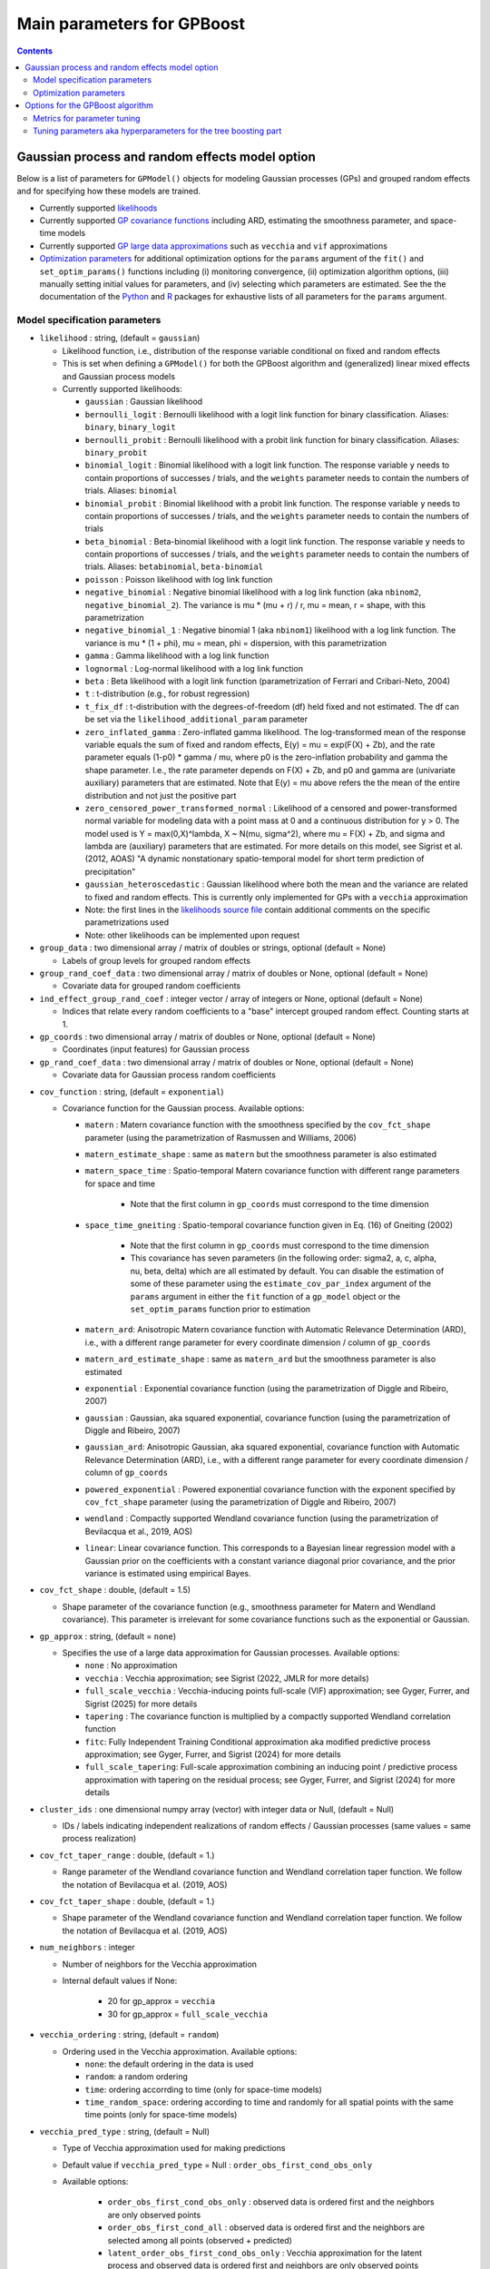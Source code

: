 .. role:: raw-html(raw)
    :format: html

Main parameters for GPBoost
===========================

.. contents:: **Contents**
    :depth: 2
    :local:
    :backlinks: none


Gaussian process and random effects model option
~~~~~~~~~~~~~~~~~~~~~~~~~~~~~~~~~~~~~~~~~~~~~~~~

Below is a list of parameters for ``GPModel()`` objects for modeling Gaussian processes (GPs) and grouped random effects and for specifying how these models are trained. 

.. These parameters are documented in a generic manner in the form they are used in the R and Python package. The C API works slightly different.

- Currently supported `likelihoods <likelihood_>`__

- Currently supported `GP covariance functions <cov_function_>`__ including ARD, estimating the smoothness parameter, and space-time models

- Currently supported `GP large data approximations <gp_approx_>`__ such as ``vecchia`` and ``vif`` approximations 

- `Optimization parameters <#optimization-parameters>`__ for additional optimization options for the ``params`` argument of the ``fit()`` and ``set_optim_params()`` functions including (i) monitoring convergence, (ii) optimization algorithm options, (iii) manually setting initial values for parameters, and (iv) selecting which parameters are estimated. See the the documentation of the `Python <https://gpboost.readthedocs.io/en/latest/pythonapi/gpboost.GPModel.html#gpboost.GPModel.fit>`_ and `R <https://cran.r-project.org/web/packages/gpboost/gpboost.pdf>`_ packages for exhaustive lists of all parameters for the ``params`` argument.


Model specification parameters
------------------------------

.. _likelihood:

-  ``likelihood`` : string, (default = ``gaussian``)

   -  Likelihood function, i.e., distribution of the response variable conditional on fixed and random effects

   - This is set when defining a ``GPModel()`` for both the GPBoost algorithm and (generalized) linear mixed effects and Gaussian process models

   -  Currently supported likelihoods:

      -  ``gaussian`` : Gaussian likelihood

      -  ``bernoulli_logit`` : Bernoulli likelihood with a logit link function for binary classification. Aliases: ``binary``, ``binary_logit``

      -  ``bernoulli_probit`` : Bernoulli likelihood with a probit link function for binary classification. Aliases: ``binary_probit``

      -  ``binomial_logit`` : Binomial likelihood with a logit link function. The response variable ``y`` needs to contain proportions of successes / trials, and the ``weights`` parameter needs to contain the numbers of trials. Aliases: ``binomial``

      -  ``binomial_probit`` : Binomial likelihood with a probit link function. The response variable ``y`` needs to contain proportions of successes / trials, and the ``weights`` parameter needs to contain the numbers of trials

      -  ``beta_binomial`` : Beta-binomial likelihood with a logit link function. The response variable ``y`` needs to contain proportions of successes / trials, and the ``weights`` parameter needs to contain the numbers of trials. Aliases: ``betabinomial``,  ``beta-binomial``

      -  ``poisson`` : Poisson likelihood with log link function

      -  ``negative_binomial`` : Negative binomial likelihood with a log link function (aka ``nbinom2``, ``negative_binomial_2``). The variance is mu * (mu + r) / r, mu = mean, r = shape, with this parametrization

      -  ``negative_binomial_1`` : Negative binomial 1 (aka ``nbinom1``) likelihood with a log link function. The variance is mu * (1 + phi), mu = mean, phi = dispersion, with this parametrization

      -  ``gamma`` : Gamma likelihood with a log link function

      -  ``lognormal`` : Log-normal likelihood with a log link function

      -  ``beta`` : Beta likelihood with a logit link function (parametrization of Ferrari and Cribari-Neto, 2004)

      -  ``t`` : t-distribution (e.g., for robust regression)

      -  ``t_fix_df`` : t-distribution with the degrees-of-freedom (df) held fixed and not estimated. The df can be set via the ``likelihood_additional_param`` parameter 

      -  ``zero_inflated_gamma`` : Zero-inflated gamma likelihood. The log-transformed mean of the response variable equals the sum of fixed and random effects, E(y) = mu = exp(F(X) + Zb), and the rate parameter equals (1-p0) * gamma / mu, where p0 is the zero-inflation probability and gamma the shape parameter. I.e., the rate parameter depends on F(X) + Zb, and p0 and gamma are (univariate auxiliary) parameters that are estimated. Note that E(y) = mu above refers the the mean of the entire distribution and not just the positive part

      -  ``zero_censored_power_transformed_normal`` : Likelihood of a censored and power-transformed normal variable for modeling data with a point mass at 0 and a continuous distribution for y > 0. The model used is Y = max(0,X)^lambda, X ~ N(mu, sigma^2), where mu = F(X) + Zb, and sigma and lambda are (auxiliary) parameters that are estimated. For more details on this model, see Sigrist et al. (2012, AOAS) "A dynamic nonstationary spatio-temporal model for short term prediction of precipitation"

      - ``gaussian_heteroscedastic`` :  Gaussian likelihood where both the mean and the variance are related to fixed and random effects. This is currently only implemented for GPs with a ``vecchia`` approximation

      - Note: the first lines in the `likelihoods source file <https://github.com/fabsig/GPBoost/blob/master/include/GPBoost/likelihoods.h>`__ contain additional comments on the specific parametrizations used

      - Note: other likelihoods can be implemented upon request

-  ``group_data`` : two dimensional array / matrix of doubles or strings, optional (default = None)

   -  Labels of group levels for grouped random effects

-  ``group_rand_coef_data`` : two dimensional array / matrix of doubles or None, optional (default = None)

   -  Covariate data for grouped random coefficients

-  ``ind_effect_group_rand_coef`` : integer vector / array of integers or None, optional (default = None)

   -  Indices that relate every random coefficients to a "base" intercept grouped random effect. Counting starts at 1.

-  ``gp_coords`` : two dimensional array / matrix of doubles or None, optional (default = None)

   -  Coordinates (input features) for Gaussian process

-  ``gp_rand_coef_data`` : two dimensional array / matrix of doubles or None, optional (default = None)

   -  Covariate data for Gaussian process random coefficients

.. _cov_function:

-  ``cov_function`` : string, (default = ``exponential``)

   -  Covariance function for the Gaussian process. Available options: 

      - ``matern`` : Matern covariance function with the smoothness specified by the ``cov_fct_shape`` parameter (using the parametrization of Rasmussen and Williams, 2006)

      - ``matern_estimate_shape`` : same as ``matern`` but the smoothness parameter is also estimated

      - ``matern_space_time`` : Spatio-temporal Matern covariance function with different range parameters for space and time

         - Note that the first column in ``gp_coords`` must correspond to the time dimension

      - ``space_time_gneiting`` : Spatio-temporal covariance function given in Eq. (16) of Gneiting (2002)

         - Note that the first column in ``gp_coords`` must correspond to the time dimension

         - This covariance has seven parameters (in the following order: sigma2, a, c, alpha, nu, beta, delta) which are all estimated by default. You can disable the estimation of some of these parameter using the ``estimate_cov_par_index`` argument of the ``params`` argument in either the ``fit`` function of a ``gp_model`` object or the ``set_optim_params`` function prior to estimation

      - ``matern_ard``: Anisotropic Matern covariance function with Automatic Relevance Determination (ARD), i.e., with a different range parameter for every coordinate dimension / column of ``gp_coords``

      - ``matern_ard_estimate_shape`` : same as ``matern_ard`` but the smoothness parameter is also estimated

      - ``exponential`` : Exponential covariance function (using the parametrization of Diggle and Ribeiro, 2007)

      - ``gaussian`` : Gaussian, aka squared exponential, covariance function (using the parametrization of Diggle and Ribeiro, 2007)

      - ``gaussian_ard``: Anisotropic Gaussian, aka squared exponential, covariance function with Automatic Relevance Determination (ARD), i.e., with a different range parameter for every coordinate dimension / column of ``gp_coords``

      - ``powered_exponential`` : Powered exponential covariance function with the exponent specified by ``cov_fct_shape`` parameter (using the parametrization of Diggle and Ribeiro, 2007)

      - ``wendland`` : Compactly supported Wendland covariance function (using the parametrization of Bevilacqua et al., 2019, AOS)

      - ``linear``: Linear covariance function. This corresponds to a Bayesian linear regression model with a Gaussian prior on the coefficients with a constant variance diagonal prior covariance, and the prior variance is estimated using empirical Bayes.

-  ``cov_fct_shape`` : double, (default = 1.5)

   -  Shape parameter of the covariance function (e.g., smoothness parameter for Matern and Wendland covariance). This parameter is irrelevant for some covariance functions such as the exponential or Gaussian.

.. _gp_approx:

-  ``gp_approx`` : string, (default = ``none``)

   -  Specifies the use of a large data approximation for Gaussian processes. Available options:

      - ``none`` : No approximation

      - ``vecchia`` : Vecchia approximation; see Sigrist (2022, JMLR for more details)

      - ``full_scale_vecchia`` : Vecchia-inducing points full-scale (VIF) approximation; see Gyger, Furrer, and Sigrist (2025) for more details 

      - ``tapering`` : The covariance function is multiplied by a compactly supported Wendland correlation function

      - ``fitc``: Fully Independent Training Conditional approximation aka modified predictive process approximation; see Gyger, Furrer, and Sigrist (2024) for more details

      - ``full_scale_tapering``: Full-scale approximation combining an inducing point / predictive process approximation with tapering on the residual process; see Gyger, Furrer, and Sigrist (2024) for more details

-  ``cluster_ids`` : one dimensional numpy array (vector) with integer data or Null, (default = Null)

   -  IDs / labels indicating independent realizations of random effects / Gaussian processes (same values = same process realization)

-  ``cov_fct_taper_range`` : double, (default = 1.)

   -  Range parameter of the Wendland covariance function and Wendland correlation taper function. We follow the notation of Bevilacqua et al. (2019, AOS)

-  ``cov_fct_taper_shape`` : double, (default = 1.)

   -  Shape parameter of the Wendland covariance function and Wendland correlation taper function. We follow the notation of Bevilacqua et al. (2019, AOS)

-  ``num_neighbors`` : integer

   -  Number of neighbors for the Vecchia approximation

   - Internal default values if None: 
                
      - 20 for gp_approx = ``vecchia``

      - 30 for gp_approx = ``full_scale_vecchia``

-  ``vecchia_ordering`` : string, (default = ``random``)

   -  Ordering used in the Vecchia approximation. Available options: 

      - ``none``: the default ordering in the data is used

      - ``random``: a random ordering

      - ``time``: ordering accorrding to time (only for space-time models)

      - ``time_random_space``: ordering according to time and randomly for all spatial points with the same time points (only for space-time models)

-  ``vecchia_pred_type`` : string, (default = Null)

   -  Type of Vecchia approximation used for making predictions

   - Default value if ``vecchia_pred_type`` = Null : ``order_obs_first_cond_obs_only``

   - Available options:

      -  ``order_obs_first_cond_obs_only`` : observed data is ordered first and the neighbors are only observed points

      - ``order_obs_first_cond_all`` : observed data is ordered first and the neighbors are selected among all points (observed + predicted)

      - ``latent_order_obs_first_cond_obs_only`` : Vecchia approximation for the latent process and observed data is ordered first and neighbors are only observed points

      - ``latent_order_obs_first_cond_all`` : Vecchia approximation for the latent process and observed data is ordered first and neighbors are selected among all points

      - ``order_pred_first`` : predicted data is ordered first for making predictions. This option is only available for Gaussian likelihoods

-  ``num_neighbors_pred`` : integer, (default = Null)

   - Number of neighbors for the Vecchia approximation for making predictions. 

   - Default value if ``num_neighbors_pred`` = Null: ``num_neighbors_pred`` = 2 * ``num_neighbors``

-  ``num_ind_points`` : integer

   -  Number of inducing points / knots for FITC, full_scale_tapering, and VIF approximations.

   - Internal default values if None: 
                
      - 500 for gp_approx = ``FITC`` and gp_approx = ``full_scale_tapering`` 

      - 200 for gp_approx = ``full_scale_vecchia``

-  ``matrix_inversion_method`` : string, (default = ``cholesky``)

   -  Method used for inverting covariance matrices. Available options:

      -  ``cholesky`` : Cholesky factorization

      -  ``iterative`` : iterative methods. A combination of the conjugate gradient, Lanczos algorithm, and other methods. 

         This is currently only supported for the following cases:

         - grouped random effects with more than one level 

         - ``likelihood`` != ``gaussian`` and ``gp_approx`` == ``vecchia`` (non-Gaussian likelihoods with a Vecchia-Laplace approximation)

         - ``likelihood`` != ``gaussian`` and ``gp_approx`` == ``full_scale_vecchia`` (non-Gaussian likelihoods with a VIF approximation)

         - ``likelihood`` == ``gaussian`` and ``gp_approx`` == ``full_scale_tapering`` (Gaussian likelihood with a full-scale tapering approximation)

-  ``seed`` : integer, (default = 0)

   -  The seed used for model creation (e.g., random ordering in Vecchia approximation)


Optimization parameters
-----------------------

The following list shows some options for the parameter optimization ``GPModel`` objects (containing Gaussian process and/or grouped random effects models). These parameters are passed to the ``params`` argument of either the ``fit()`` function of a ``GPModel`` object or to the ``set_optim_params()`` function prior to running the GPBoost algorithm.  See the the documentation of the `Python <https://gpboost.readthedocs.io/en/latest/pythonapi/gpboost.GPModel.html#gpboost.GPModel.fit>`_ and `R <https://cran.r-project.org/web/packages/gpboost/gpboost.pdf>`_ packages for exhaustive lists of all parameters for the ``params`` argument.

-  ``trace`` : bool, optional (default = False)

   -  If True, information on the progress of the parameter optimization is printed.

-  ``std_dev`` : bool, optional (default = True)

   -  If True, (asymptotic) standard deviations are calculated for the covariance parameters

-  ``init_cov_pars`` : numeric vector / array of doubles, optional (default = Null)

   -  Initial values for covariance parameters of Gaussian process and random effects (can be Null). The order it the same as the order of the parameters in the summary function: first is the error variance (only for ``gaussian`` likelihood), next follow the variances of the grouped random effects (if there are any, in the order provided in 'group_data'), and then follow the marginal variance and the range of the Gaussian process. If there are multiple Gaussian processes, then the variances and ranges follow alternatingly.  If 'init_cov_pars = Null', an internatl choice is used that depends on the likelihood and the random effects type and covariance function. If you select the option 'trace = true' in the 'params' argument, you will see the first initial covariance parameters in iteration 0.

-  ``init_coef`` : numeric vector / array of doubles, optional (default = Null)

   -  Initial values for the regression coefficients (if there are any, can be Null)

-  ``init_aux_pars`` : numeric vector / array of doubles, optional (default = Null)

   -  Initial values for additional parameters for non-Gaussian likelihoods (e.g., shape parameter of a gamma or negative binomial likelihood) (can be None).

-  ``estimate_cov_par_index`` : numeric vector / array of integers or NULL, optional (default = -1)

   - This allows for disabling the estimation of some (or all) covariance parameters if estimate_cov_par_index != -1. 'estimate_cov_par_index' should then be a vector with length equal to the number of covariance parameters, and estimate_cov_par_index[i] should be of bool type indicating whether parameter number i is estimated or not. For instance, "estimate_cov_par_index": [1,1,0] means that the first two covariance parameters are estimated and the last one not. 

- ``estimate_aux_pars``: bool, (default = True)

   - If True, any additional parameters for non-Gaussian likelihoods are also estimated (e.g., shape parameter of a gamma or negative binomial likelihood)

-  ``optimizer_cov`` : string, optional (default = ``lbfgs`` for linear mixed effects models and ``gradient_descent`` for the GPBoost algorithm)

   -  Optimizer used for estimating covariance parameters

   -  Options: "lbfgs", "gradient_descent", "fisher_scoring", "newton" ,"nelder_mead"

   - If there are additional auxiliary parameters for non-Gaussian likelihoods, 'optimizer_cov' is also used for those

-  ``optimizer_coef`` : string, optional (default = ``wls`` for Gaussian data and ``lbfgs`` for other likelihoods)

   -  Optimizer used for estimating linear regression coefficients, if there are any (for the GPBoost algorithm there are usually none)

   -  Options: ``gradient_descent``, ``lbfgs``, ``wls``, ``nelder_mead``. Gradient descent steps are done simultaneously with gradient descent steps for the covariance paramters. ``wls`` refers to doing coordinate descent for the regression coefficients using weighted least squares

   -  If ``optimizer_cov`` is set to ``nelder_mead`` or ``lbfgs``, ``optimizer_coef`` is automatically also set to the same value

-  ``maxit`` : integer, optional (default = 1000)

   -  Maximal number of iterations for optimization algorithm

-  ``delta_rel_conv`` : double, optional (default = 1e-6 except for ``nelder_mead`` for which the default is 1e-8)

   -  Convergence tolerance. The algorithm stops if the relative change in eiher the (approximate) log-likelihood or the parameters is below this value. 

   -  If < 0, internal default values are used (= 1e-6 except for ``nelder_mead`` for which the default is 1e-8)


Options for the GPBoost algorithm
~~~~~~~~~~~~~~~~~~~~~~~~~~~~~~~~~~

Metrics for parameter tuning
-----------------------------
It is important that tuning parameters (= hyperparameters) for the tree-boosting part are chosen appropriately. There are no universal good "default" values for different data sets. See `below for a list of important tuning parameters <#tuning-parameters-aka-hyperparameters-for-the-tree-boosting-part>`__. Selecting tuning parameters can be done conveniently via the ``gpb.grid.search.tune.parameters`` function in the Python and R packages. 

The ``metric`` parameter (e.g., for the ``gpb.train``, ``gpboost``, and ``gpb.grid.search.tune.parameters`` functions in R and Python) specifies how prediction accuracy is measured on validation data. 

-  For the GPBoost algorithm, i.e., if there is a gp_model, ``test_neg_log_likelihood`` is the default metric. 

- Other supported metrics include: ``mse``, ``rmse``, ``mae``, ``crps_gaussian``, ``binary_logloss``, ``binary_error``, and ``auc``. 

- If another metric besides ``test_neg_log_likelihood`` is used for the GPBoost algorithm, it is calculated as follows. First, the predictive mean of the response variable is calculated. Second, the corresponding metric is evaluated using this predictive mean as point prediction. See `here for a list of all supported metrics <https://github.com/fabsig/GPBoost/blob/master/docs/Parameters.rst#metric>`_. 

Tuning parameters aka hyperparameters for the tree boosting part
----------------------------------------------------------------

Below is a list of important parameters for the tree-boosting part. `A comprehensive list of all tree-bosting related parameters can be found here <https://github.com/fabsig/GPBoost/blob/master/docs/Parameters.rst>`_.

-  ``num_iterations`` :raw-html:`<a id="num_iterations" title="Permalink to this parameter" href="#num_iterations">&#x1F517;&#xFE0E;</a>`, default = ``100``, type = int, aliases: ``num_iteration``, ``n_iter``, ``num_tree``, ``num_trees``, ``num_round``, ``num_rounds``, ``num_boost_round``, ``n_estimators``, constraints: ``num_iterations >= 0``

   -  number of boosting iterations

   -  this is arguably the most important tuning parameter, in particular for regession settings

-  ``learning_rate`` :raw-html:`<a id="learning_rate" title="Permalink to this parameter" href="#learning_rate">&#x1F517;&#xFE0E;</a>`, default = ``0.1``, type = double, aliases: ``shrinkage_rate``, ``eta``, constraints: ``learning_rate > 0.0``

   -  shrinkage rate or damping parameter

   -  smaller values lead to higher predictive accuracy but require more computational time since more boosting iterations are needed

-  ``max_depth`` :raw-html:`<a id="max_depth" title="Permalink to this parameter" href="#max_depth">&#x1F517;&#xFE0E;</a>`, default = ``-1``, type = int

   -  maximal depth of a tree

   -  ``<= 0`` means no limit

-  ``num_leaves`` :raw-html:`<a id="num_leaves" title="Permalink to this parameter" href="#num_leaves">&#x1F517;&#xFE0E;</a>`, default = ``31``, type = int, aliases: ``num_leaf``, ``max_leaves`` ``max_leaf``, constraints: ``1 < num_leaves <= 131072``

   -  maximal number of leaves of a tree

- **Note on ``max_depth`` and ``num_leaves`` parameters**: The GPBoost library uses the LightGBM tree growing algorithm which grows trees using a leaf-wise strategy. I.e., trees are grown by first splitting leaf nodes that maximize the information gain until the maximal number of leaves ``num_leaves`` or the maximal depth of a tree ``max_depth`` is attained, even when this leads to unbalanced trees. This in contrast to a depth-wise growth strategy of other boosting implementations which builds "balanced" trees. For shallow trees (=small ``max_depth``), there is likely no difference between these two tree growing strategies. If you only want to tune the maximal depth of a tree ``max_depth`` parameter and not the ``num_leaves`` parameter, it is recommended that you set the ``num_leaves`` parameter to a large value

-  ``min_data_in_leaf`` :raw-html:`<a id="min_data_in_leaf" title="Permalink to this parameter" href="#min_data_in_leaf">&#x1F517;&#xFE0E;</a>`, default = ``20``, type = int, aliases: ``min_data_per_leaf``, ``min_data``, ``min_child_samples``, constraints: ``min_data_in_leaf >= 0``

   -  minimal number of samples in a leaf

-  ``lambda_l2`` :raw-html:`<a id="lambda_l2" title="Permalink to this parameter" href="#lambda_l2">&#x1F517;&#xFE0E;</a>`, default = ``0.0``, type = double, aliases: ``reg_lambda``, ``lambda``, constraints: ``lambda_l2 >= 0.0``

   -  L2 regularization

-  ``lambda_l1`` :raw-html:`<a id="lambda_l1" title="Permalink to this parameter" href="#lambda_l1">&#x1F517;&#xFE0E;</a>`, default = ``0.0``, type = double, aliases: ``reg_alpha``, constraints: ``lambda_l1 >= 0.0``

   -  L1 regularization

-  ``max_bin`` :raw-html:`<a id="max_bin" title="Permalink to this parameter" href="#max_bin">&#x1F517;&#xFE0E;</a>`, default = ``255``, type = int, constraints: ``max_bin > 1``

   -  Maximal number of bins that feature values will be bucketed in

   -  GPBoost uses histogram-based algorithms `[1, 2, 3] <#references>`__, which bucket continuous feature (covariate) values into discrete bins. A small number speeds up training and reduces memory usage but may reduce the accuracy of the model

-  ``min_gain_to_split`` :raw-html:`<a id="min_gain_to_split" title="Permalink to this parameter" href="#min_gain_to_split">&#x1F517;&#xFE0E;</a>`, default = ``0.0``, type = double, aliases: ``min_split_gain``, constraints: ``min_gain_to_split >= 0.0``

   -  the minimal gain to perform a split

-  ``line_search_step_length`` :raw-html:`<a id="line_search_step_length" title="Permalink to this parameter" href="#line_search_step_length">&#x1F517;&#xFE0E;</a>`, default = ``false``, type = bool

   -  if ``true``, a line search is done to find the optimal step length for every boosting update (see, e.g., Friedman 2001). This is then multiplied by the ``learning_rate``

   -  applies only to the GPBoost algorithm

-  ``reuse_learning_rates_gp_model`` :raw-html:`<a id="reuse_learning_rates_gp_model" title="Permalink to this parameter" href="#reuse_learning_rates_gp_model">&#x1F517;&#xFE0E;</a>`, default = ``true``, type = bool

   -  if ``true``, the learning rates for the covariance and potential auxiliary parameters are kept at the values from the previous boosting iteration and not re-initialized when optimizing them

   -  this option can only be used if ``optimizer_cov`` = ``gradient_descent``  or ``optimizer_cov`` = ``lbfgs`` (for the latter, the approximate Hessian is reused)

-  ``train_gp_model_cov_pars`` :raw-html:`<a id="train_gp_model_cov_pars" title="Permalink to this parameter" href="#train_gp_model_cov_pars">&#x1F517;&#xFE0E;</a>`, default = ``true``, type = bool

   -  if ``true``, the covariance parameters of the Gaussian process / random effects model are trained (estimated) in every boosting iteration of the GPBoost algorithm, otherwise not

-  ``use_gp_model_for_validation`` :raw-html:`<a id="use_gp_model_for_validation" title="Permalink to this parameter" href="#use_gp_model_for_validation">&#x1F517;&#xFE0E;</a>`, default = ``true``, type = bool

   -  set this to ``true`` to also use the Gaussian process / random effects model (in addition to the tree model) for calculating predictions on the validation data when using the GPBoost algorithm

-  ``leaves_newton_update`` :raw-html:`<a id="leaves_newton_update" title="Permalink to this parameter" href="#leaves_newton_update">&#x1F517;&#xFE0E;</a>`, default = ``false``, type = bool

   -  if ``true``, a Newton update step is done for the tree leaves after the gradient step

   -  applies only to the GPBoost algorithm for Gaussian data and cannot be used for non-Gaussian data


..
    Categorical features
    --------------------

    The tree building algorithm of GPBoost (i.e. the LightGBM tree building algorithm) can use categorical features directly (without one-hot encoding). It is common to represent categorical features with one-hot encoding, but this approach is suboptimal for tree learners. Particularly for high-cardinality categorical features, a tree built on one-hot features tends to be unbalanced and needs to grow very deep to achieve good accuracy.

    Instead of one-hot encoding, the optimal solution is to split on a categorical feature by partitioning its categories into 2 subsets. If the feature has ``k`` categories, there are ``2^(k-1) - 1`` possible partitions.
    But there is an efficient solution for regression trees `Fisher (1958) <http://www.csiss.org/SPACE/workshops/2004/SAC/files/fisher.pdf>`_. It needs about ``O(k * log(k))`` to find the optimal partition.
    The basic idea is to sort the categories according to the training objective at each split.

    For further details on using categorical features, please refer to the ``categorical_feature`` `parameter <./Parameters.rst#categorical_feature>`__.